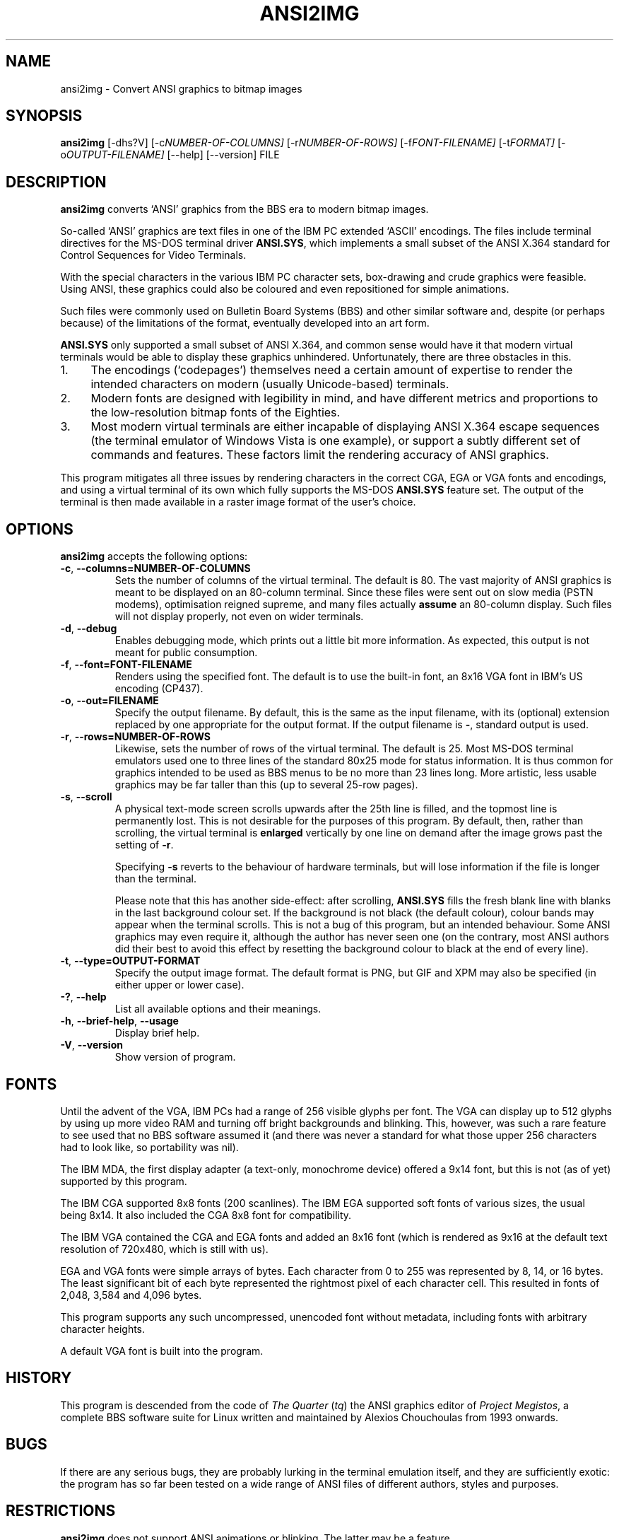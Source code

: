 .\"                              hey, Emacs:   -*- nroff -*-
.\" ansi2img is free software; you can redistribute it and/or modify
.\" it under the terms of the GNU General Public License as published by
.\" the Free Software Foundation; either version 2 of the License, or
.\" (at your option) any later version.
.\"
.\" This program is distributed in the hope that it will be useful,
.\" but WITHOUT ANY WARRANTY; without even the implied warranty of
.\" MERCHANTABILITY or FITNESS FOR A PARTICULAR PURPOSE.  See the
.\" GNU General Public License for more details.
.\"
.\" You should have received a copy of the GNU General Public License
.\" along with this program; see the file COPYING.  If not, write to
.\" the Free Software Foundation, 675 Mass Ave, Cambridge, MA 02139, USA.
.\"
.TH ANSI2IMG 1 "November 20, 2008"
.\" Please update the above date whenever this man page is modified.
.\"
.\" Some roff macros, for reference:
.\" .nh        disable hyphenation
.\" .hy        enable hyphenation
.\" .ad l      left justify
.\" .ad b      justify to both left and right margins (default)
.\" .nf        disable filling
.\" .fi        enable filling
.\" .br        insert line break
.\" .sp <n>    insert n+1 empty lines
.\" for manpage-specific macros, see man(7)
.SH NAME
ansi2img \- Convert ANSI graphics to bitmap images
.SH SYNOPSIS
.B ansi2img
.RI [-dhs?V]
.RI [-c NUMBER-OF-COLUMNS]
.RI [-r NUMBER-OF-ROWS]
.RI [-f FONT-FILENAME]
.RI [-t FORMAT]
.RI [-o OUTPUT-FILENAME]
.RI [--help]
.RI [--version]
.RI FILE
.SH DESCRIPTION
\fBansi2img\fP converts `ANSI' graphics from the BBS era to modern
bitmap images.
.PP
So-called `ANSI' graphics are text files in one of the IBM PC extended `ASCII' encodings. The files include terminal directives for the MS-DOS terminal driver
\fBANSI.SYS\fP, which implements a small subset of the ANSI X.364 standard for Control Sequences for Video Terminals.
.PP
With the special characters in the various IBM PC character sets, box-drawing and crude graphics were feasible. Using ANSI, these graphics could also be coloured and even repositioned for simple animations.
.PP
Such files were commonly used on Bulletin Board Systems (BBS) and other similar software and, despite (or perhaps because) of the limitations of the format, eventually developed into an art form.
.PP
\fBANSI.SYS\fP only supported a small subset of ANSI X.364, and common sense would have it that modern virtual terminals would be able to display these graphics unhindered. Unfortunately, there are three obstacles in this.
.IP 1. 4
The encodings (`codepages') themselves need a certain amount of expertise to render the intended characters on modern (usually Unicode-based) terminals.
.IP 2. 4
Modern fonts are designed with legibility in mind, and have different metrics and proportions to the low-resolution bitmap fonts of the Eighties.
.IP 3. 4
Most modern virtual terminals are either incapable of displaying ANSI
X.364 escape sequences (the terminal emulator of Windows Vista is one
example), or support a subtly different set of commands and features.
These factors limit the rendering accuracy of ANSI graphics.
.PP
This program mitigates all three issues by rendering characters in the
correct CGA, EGA or VGA fonts and encodings, and using a virtual
terminal of its own which fully supports the MS-DOS \fBANSI.SYS\fP
feature set. The output of the terminal is then made available in a
raster image format of the user's choice.
.SH OPTIONS
\fBansi2img\fP accepts the following options:
.TP
.BR  -c ", " --columns=NUMBER-OF-COLUMNS
Sets the number of columns of the virtual terminal. The default is
80. The vast majority of ANSI graphics is meant to be displayed on an
80-column terminal. Since these files were sent out on slow media
(PSTN modems), optimisation reigned supreme, and many files actually
\fBassume\fP an 80-column display. Such files will not display
properly, not even on wider terminals.
.TP
.BR  -d ", " --debug
Enables debugging mode, which prints out a little bit more
information. As expected, this output is not meant for public
consumption.
.TP
.BR  -f ", " --font=FONT-FILENAME
Renders using the specified font. The default is to use the built-in
font, an 8x16 VGA font in IBM's US encoding (CP437).
.TP
.BR  -o ", " --out=FILENAME
Specify the output filename. By default, this is the same as the input
filename, with its (optional) extension replaced by one appropriate
for the output format. If the output filename is \fB-\fP, standard
output is used.
.TP
.BR  -r ", " --rows=NUMBER-OF-ROWS
Likewise, sets the number of rows of the virtual terminal. The default
is 25. Most MS-DOS terminal emulators used one to three lines of the
standard 80x25 mode for status information. It is thus common for
graphics intended to be used as BBS menus to be no more than 23 lines
long. More artistic, less usable graphics may be far taller than this
(up to several 25-row pages).
.TP
.BR  -s ", " --scroll
A physical text-mode screen scrolls upwards after the 25th line is
filled, and the topmost line is permanently lost. This is not
desirable for the purposes of this program. By default, then, rather
than scrolling, the virtual terminal is \fBenlarged\fP vertically by
one line on demand after the image grows past the setting of \fB-r\fP.
.RS
.PP
Specifying \fB-s\fP reverts to the behaviour of hardware terminals,
but will lose information if the file is longer than the terminal.
.PP
Please note that this has another side-effect: after scrolling,
\fBANSI.SYS\fP fills the fresh blank line with blanks in the last
background colour set. If the background is not black (the default
colour), colour bands may appear when the terminal scrolls. This is
not a bug of this program, but an intended behaviour. Some ANSI
graphics may even require it, although the author has never seen one
(on the contrary, most ANSI authors did their best to avoid this
effect by resetting the background colour to black at the end of every
line).
.RE
.TP
.BR  -t ", " --type=OUTPUT-FORMAT
Specify the output image format. The default format is PNG, but GIF
and XPM may also be specified (in either upper or lower case).
.TP
.BR  -? ", " --help
List all available options and their meanings.
.TP
.BR  -h ", " --brief-help ", " --usage
Display brief help.
.TP
.BR  -V ", " --version
Show version of program.
.SH FONTS
.PP
Until the advent of the VGA, IBM PCs had a range of 256 visible glyphs
per font. The VGA can display up to 512 glyphs by using up more video
RAM and turning off bright backgrounds and blinking. This, however,
was such a rare feature to see used that no BBS software assumed it
(and there was never a standard for what those upper 256 characters
had to look like, so portability was nil).
.PP
The IBM MDA, the first display adapter (a text-only, monochrome
device) offered a 9x14 font, but this is not (as of yet) supported by
this program.
.PP
The IBM CGA supported 8x8 fonts (200 scanlines). The IBM EGA supported
soft fonts of various sizes, the usual being 8x14. It also included
the CGA 8x8 font for compatibility.
.PP
The IBM VGA contained the CGA and EGA fonts and added an 8x16 font
(which is rendered as 9x16 at the default text resolution of 720x480,
which is still with us).
.PP
EGA and VGA fonts were simple arrays of bytes. Each character from 0
to 255 was represented by 8, 14, or 16 bytes. The least significant
bit of each byte represented the rightmost pixel of each character
cell. This resulted in fonts of 2,048, 3,584 and 4,096 bytes.
.PP
This program supports any such uncompressed, unencoded font without
metadata, including fonts with arbitrary character heights.
.PP
A default VGA font is built into the program.
.SH HISTORY
.PP
This program is descended from the code of \fIThe Quarter\fP
(\fItq\fP) the ANSI graphics editor of \fIProject Megistos\fP, a
complete BBS software suite for Linux written and maintained by
Alexios Chouchoulas from 1993 onwards.
.SH BUGS
.PP
If there are any serious bugs, they are probably lurking in the
terminal emulation itself, and they are sufficiently exotic: the
program has so far been tested on a wide range of ANSI files of
different authors, styles and purposes.
.SH RESTRICTIONS
\fBansi2img\fP does not support ANSI animations or blinking. The
latter may be a feature.
.SH AUTHOR
Written and maintained by Alexios Chouchoulas <alexios@bedroomlan.org>.
.SH "REPORTING BUGS"
Report bugs to Alexios Chouchoulas <alexios@bedroomlan.org>.
.SH COPYRIGHT
Copyright \(co 2008 Alexios Chouchoulas <alexios@bedroomlan.org>.
.br
This is free software; see the source for copying conditions.  There is NO
warranty; not even for MERCHANTABILITY or FITNESS FOR A PARTICULAR PURPOSE.
\"  LocalWords:  ansi2img ansi dhs BBS coloured CGA
\"  LocalWords:  codepages PSTN optimisation CP tq Megistos
